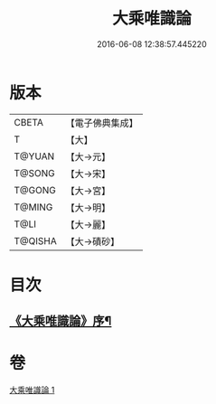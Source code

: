 #+TITLE: 大乘唯識論 
#+DATE: 2016-06-08 12:38:57.445220

* 版本
 |     CBETA|【電子佛典集成】|
 |         T|【大】     |
 |    T@YUAN|【大→元】   |
 |    T@SONG|【大→宋】   |
 |    T@GONG|【大→宮】   |
 |    T@MING|【大→明】   |
 |      T@LI|【大→麗】   |
 |   T@QISHA|【大→磧砂】  |

* 目次
** [[file:KR6n0054_001.txt::001-0070a27][《大乘唯識論》序¶]]

* 卷
[[file:KR6n0054_001.txt][大乘唯識論 1]]


